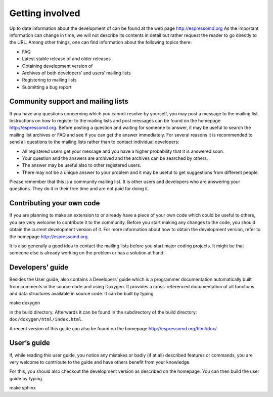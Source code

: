 Getting involved
================

Up to date information about the development of can be found at the web
page http://espressomd.org As the important information can change in
time, we will not describe its contents in detail but rather request the
reader to go directly to the URL. Among other things, one can find
information about the following topics there:

-  FAQ

-  Latest stable release of and older releases

-  Obtaining development version of

-  Archives of both developers’ and users’ mailing lists

-  Registering to mailing lists

-  Submitting a bug report

Community support and mailing lists
-----------------------------------

If you have any questions concerning which you cannot resolve by
yourself, you may post a message to the mailing list. Instructions on
how to register to the mailing lists and post messages can be found on
the homepage http://espressomd.org. Before posting a question and
waiting for someone to answer, it may be useful to search the mailing
list archives or FAQ and see if you can get the answer immediately. For
several reasons it is recommended to send all questions to the mailing
lists rather than to contact individual developers:

-  All registered users get your message and you have a higher
   probability that it is answered soon.

-  Your question and the answers are archived and the archives can be
   searched by others.

-  The answer may be useful also to other registered users.

-  There may not be a unique answer to your problem and it may be useful
   to get suggestions from different people.

Please remember that this is a community mailing list. It is other users
and developers who are answering your questions. They do it in their
free time and are not paid for doing it.

Contributing your own code
--------------------------

If you are planning to make an extension to or already have a piece of
your own code which could be useful to others, you are very welcome to
contribute it to the community. Before you start making any changes to
the code, you should obtain the current development version of it. For
more information about how to obtain the development version, refer to
the homepage http://espressomd.org.

It is also generally a good idea to contact the mailing lists before you
start major coding projects. It might be that someone else is already
working on the problem or has a solution at hand.

Developers’ guide
-----------------

Besides the User guide, also contains a Developers’ guide which is a
programmer documentation automatically built from comments in the source
code and using Doxygen. It provides a cross-referenced documentation of
all functions and data structures available in source code. It can be
built by typing

make doxygen

in the build directory. Afterwards it can be found in the subdirectory
of the build directory: ``doc/doxygen/html/index.html``.

A recent version of this guide can also be found on the homepage
http://espressomd.org/html/dox/.

User’s guide
------------

If, while reading this user guide, you notice any mistakes or badly (if
at all) described features or commands, you are very welcome to
contribute to the guide and have others benefit from your knowledge.

For this, you should also checkout the development version as described
on the homepage. You can then build the user guide by typing

make sphinx

